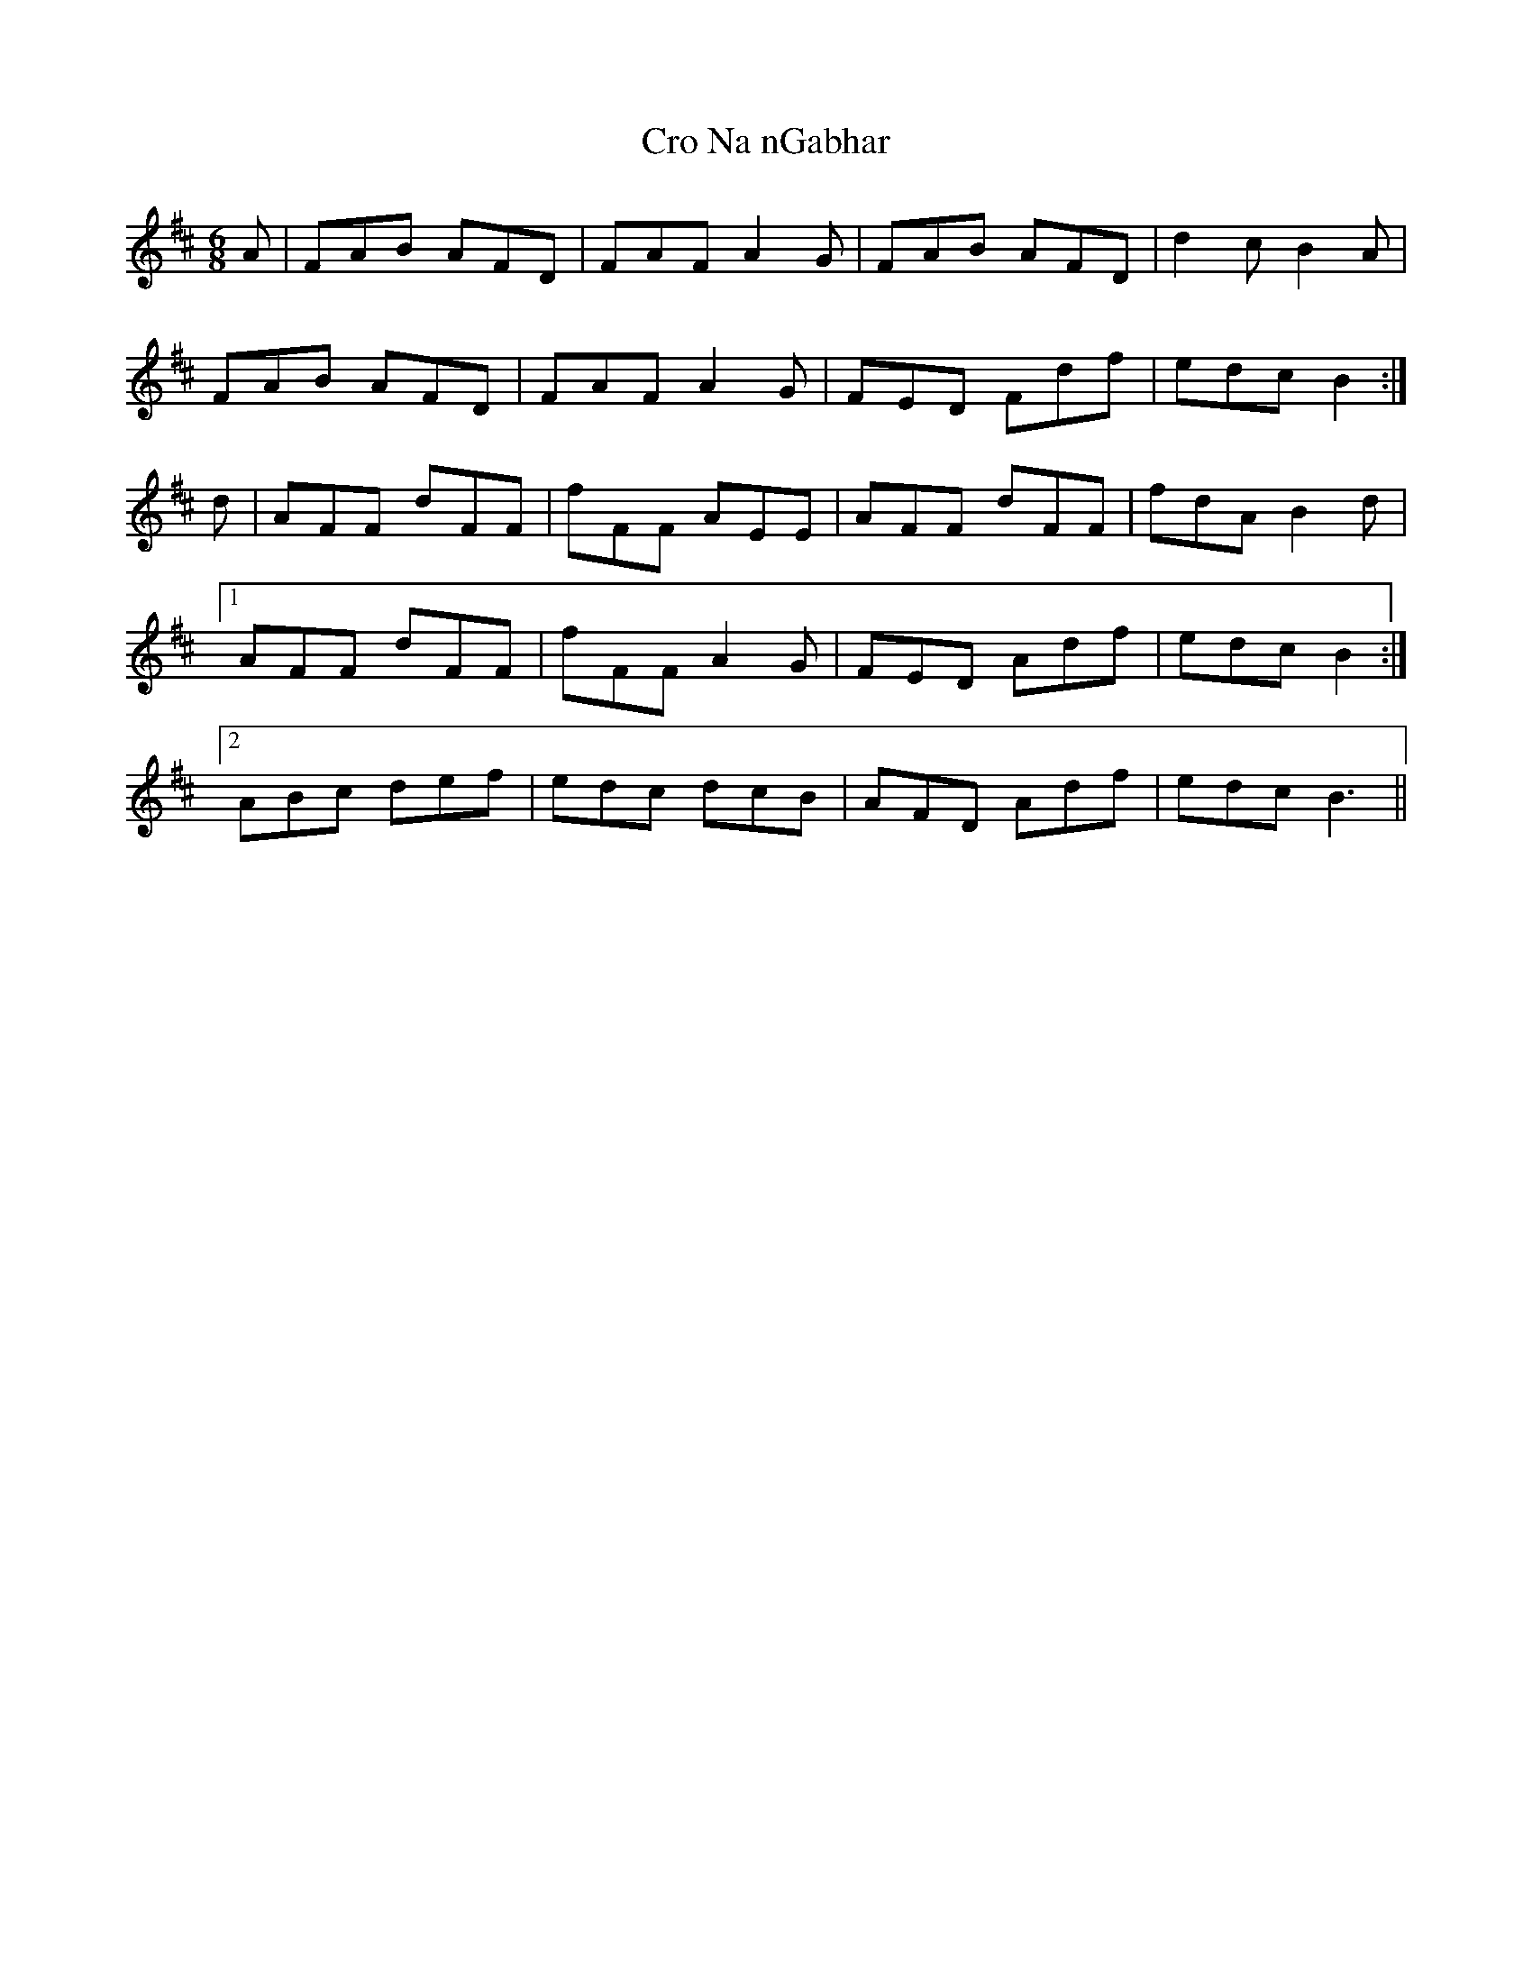 X: 8563
T: Cro Na nGabhar
R: jig
M: 6/8
K: Bminor
A|FAB AFD|FAF A2G|FAB AFD|d2c B2A|
FAB AFD|FAF A2G|FED Fdf|edc B2:|
d|AFF dFF|fFF AEE|AFF dFF|fdA B2d|
[1 AFF dFF|fFF A2G|FED Adf|edc B2:|
[2 ABc def|edc dcB|AFD Adf|edc B3||

